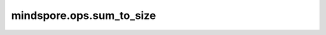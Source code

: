 mindspore.ops.sum_to_size
=========================

.. py:function:: mindspore.ops.sum_to_size(x, *size)

    将Tensor `x` 加和成 `size`。`size` 必须可以扩展到Tensor的大小。

    参数：
        - **x** (Tensor) - 求和的Tensor。
        - **size** (Union[tuple(int), int]) - 期望输出Tensor的shape。

    返回：
        Tensor，根据 `size` 对 `x` 进行求和的结果。

    异常：
        - **ValueError** - `size` 不能扩展成 `x` 的大小。
